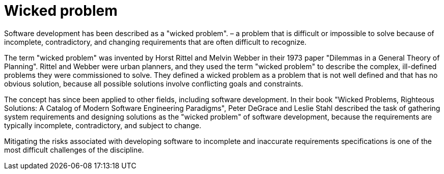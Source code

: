 = Wicked problem

Software development has been described as a "wicked problem". – a problem that is difficult or impossible to solve because of incomplete, contradictory, and changing requirements that are often difficult to recognize.

The term "wicked problem" was invented by Horst Rittel and Melvin Webber in their 1973 paper "Dilemmas in a General Theory of Planning". Rittel and Webber were urban planners, and they used the term "wicked problem" to describe the complex, ill-defined problems they were commissioned to solve. They defined a wicked problem as a problem that is not well defined and that has no obvious solution, because all possible solutions involve conflicting goals and constraints.

The concept has since been applied to other fields, including software development. In their book "Wicked Problems, Righteous Solutions: A Catalog of Modern Software Engineering Paradigms", Peter DeGrace and Leslie Stahl described the task of gathering system requirements and designing solutions as the "wicked problem" of software development, because the requirements are typically incomplete, contradictory, and subject to change.

Mitigating the risks associated with developing software to incomplete and inaccurate requirements specifications is one of the most difficult challenges of the discipline.
